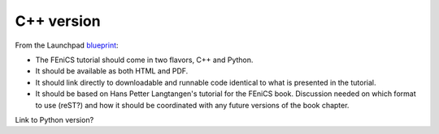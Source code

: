..  This is where we put the C++ version of the FEniCS tutorial from
    Hans Petter Langtangen, we need to translate the example code to C++.

############
C++ version
############

From the Launchpad `blueprint
<https://blueprints.launchpad.net/fenics-doc/+spec/tutorial>`_:

* The FEniCS tutorial should come in two flavors, C++ and Python.

* It should be available as both HTML and PDF.

* It should link directly to downloadable and runnable code identical to what
  is presented in the tutorial.

* It should be based on Hans Petter Langtangen's tutorial for the FEniCS book.
  Discussion needed on which format to use (reST?) and how it should be
  coordinated with any future versions of the book chapter.

Link to Python version?


